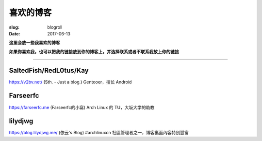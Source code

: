 ==============================
喜欢的博客
==============================

:slug: blogroll
:date: 2017-06-13

**这里会放一些我喜欢的博客**

**如果你喜欢我，也可以把我的链接放到你的博客上，并选择联系或者不联系我放上你的链接**

****

SaltedFish/RedL0tus/Kay
-----------------------------------------------------

|saltedfish| https://v2bv.net/ (Sth. - Just a blog.) Gentooer，擅长 Android

Farseerfc
-----------------------------------------------------

|farseerfc| https://farseerfc.me (Farseerfc的小窩) Arch Linux 的 TU，大坂大学的助教

lilydjwg
-----------------------------------------------------

|lilydjwg| https://blog.lilydjwg.me/ (依云's Blog) #archlinuxcn 社區管理者之一，博客裏面內容特別豐富



.. |saltedfish| image:: https://avatars1.githubusercontent.com/u/16459559
   :height: 50
   :width: 50

.. |farseerfc| image:: https://avatars1.githubusercontent.com/u/861563
   :height: 50
   :width: 50

.. |lilydjwg| image:: https://avatars1.githubusercontent.com/u/440661
   :height: 50
   :width: 50
